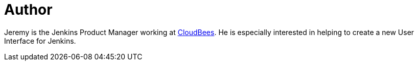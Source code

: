 = Author
:page-author_name: Jeremy Hartley
:page-twitter: hartleypm
:page-github: jphartley


Jeremy is the Jenkins Product Manager working at link:https://www.cloudbees.com[CloudBees]. He is especially interested in helping to create a new User Interface for Jenkins. 
